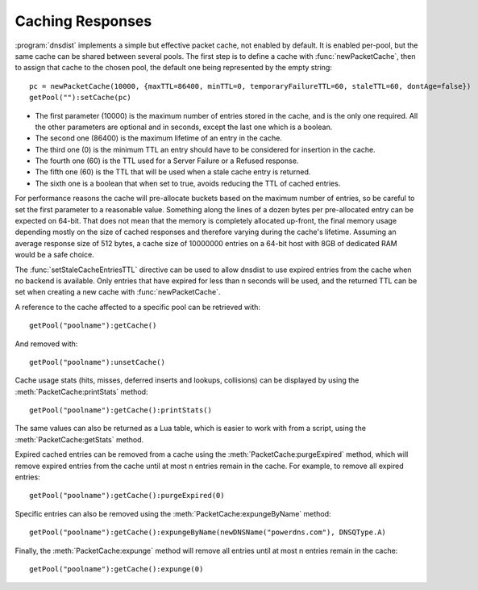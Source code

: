 Caching Responses
=================

:program:`dnsdist` implements a simple but effective packet cache, not enabled by default.
It is enabled per-pool, but the same cache can be shared between several pools.
The first step is to define a cache with :func:`newPacketCache`, then to assign that cache to the chosen pool, the default one being represented by the empty string::

  pc = newPacketCache(10000, {maxTTL=86400, minTTL=0, temporaryFailureTTL=60, staleTTL=60, dontAge=false})
  getPool(""):setCache(pc)

+ The first parameter (10000) is the maximum number of entries stored in the cache, and is the only one required. All the other parameters are optional and in seconds, except the last one which is a boolean.

+ The second one (86400) is the maximum lifetime of an entry in the cache.

+ The third one (0) is the minimum TTL an entry should have to be considered for insertion in the cache.

+ The fourth one (60) is the TTL used for a Server Failure or a Refused response.

+ The fifth one (60) is the TTL that will be used when a stale cache entry is returned.

+ The sixth one is a boolean that when set to true, avoids reducing the TTL of cached entries.

For performance reasons the cache will pre-allocate buckets based on the maximum number of entries, so be careful to set the first parameter to a reasonable value.
Something along the lines of a dozen bytes per pre-allocated entry can be expected on 64-bit.
That does not mean that the memory is completely allocated up-front, the final memory usage depending mostly on the size of cached responses and therefore varying during the cache's lifetime.
Assuming an average response size of 512 bytes, a cache size of 10000000 entries on a 64-bit host with 8GB of dedicated RAM would be a safe choice.

The :func:`setStaleCacheEntriesTTL` directive can be used to allow dnsdist to use expired entries from the cache when no backend is available.
Only entries that have expired for less than n seconds will be used, and the returned TTL can be set when creating a new cache with :func:`newPacketCache`.

A reference to the cache affected to a specific pool can be retrieved with::

  getPool("poolname"):getCache()

And removed with::

  getPool("poolname"):unsetCache()

Cache usage stats (hits, misses, deferred inserts and lookups, collisions) can be displayed by using the :meth:`PacketCache:printStats` method::

  getPool("poolname"):getCache():printStats()

The same values can also be returned as a Lua table, which is easier to work with from a script, using the :meth:`PacketCache:getStats` method.

Expired cached entries can be removed from a cache using the :meth:`PacketCache:purgeExpired` method, which will remove expired entries from the cache until at most n entries remain in the cache.
For example, to remove all expired entries::

  getPool("poolname"):getCache():purgeExpired(0)

Specific entries can also be removed using the :meth:`PacketCache:expungeByName` method::

  getPool("poolname"):getCache():expungeByName(newDNSName("powerdns.com"), DNSQType.A)

.. versionchanged:: 1.4.0
  Before 1.4.0, the QTypes were in the ``dnsdist`` namespace. Use ``dnsdist.A`` in these versions.

Finally, the :meth:`PacketCache:expunge` method will remove all entries until at most n entries remain in the cache::

  getPool("poolname"):getCache():expunge(0)
